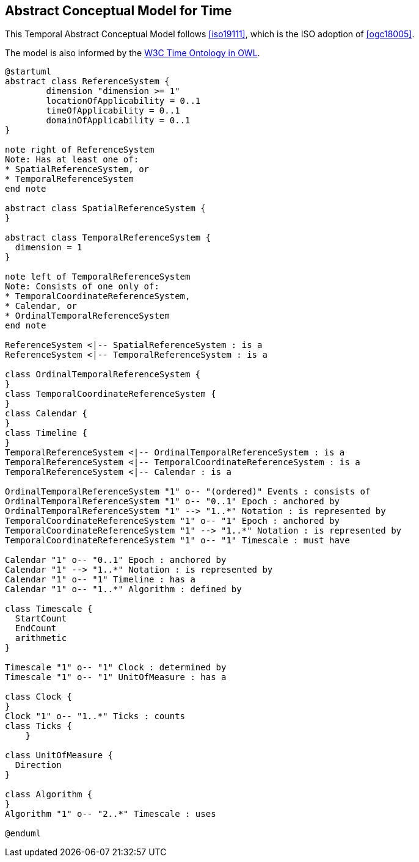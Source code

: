 [[abstract-model]]
== Abstract Conceptual Model for Time

This Temporal Abstract Conceptual Model follows <<iso19111>>, which is the ISO adoption of <<ogc18005>>.

The model is also informed by the <<w3cowltime,W3C Time Ontology in OWL>>.

[plantuml]
....
@startuml
abstract class ReferenceSystem {
        dimension "dimension >= 1"
        locationOfApplicability = 0..1
        timeOfApplicability = 0..1
        domainOfApplicability = 0..1
}

note right of ReferenceSystem
Note: Has at least one of:
* SpatialReferenceSystem, or
* TemporalReferenceSystem
end note

abstract class SpatialReferenceSystem {
}

abstract class TemporalReferenceSystem {
  dimension = 1
}

note left of TemporalReferenceSystem
Note: Consists of one only of:
* TemporalCoordinateReferenceSystem,
* Calendar, or
* OrdinalTemporalReferenceSystem
end note

ReferenceSystem <|-- SpatialReferenceSystem : is a
ReferenceSystem <|-- TemporalReferenceSystem : is a

class OrdinalTemporalReferenceSystem {
}
class TemporalCoordinateReferenceSystem {
}
class Calendar {
}
class Timeline {
}
TemporalReferenceSystem <|-- OrdinalTemporalReferenceSystem : is a
TemporalReferenceSystem <|-- TemporalCoordinateReferenceSystem : is a
TemporalReferenceSystem <|-- Calendar : is a

OrdinalTemporalReferenceSystem "1" o-- "(ordered)" Events : consists of
OrdinalTemporalReferenceSystem "1" o-- "0..1" Epoch : anchored by
OrdinalTemporalReferenceSystem "1" --> "1..*" Notation : is represented by
TemporalCoordinateReferenceSystem "1" o-- "1" Epoch : anchored by
TemporalCoordinateReferenceSystem "1" --> "1..*" Notation : is represented by
TemporalCoordinateReferenceSystem "1" o-- "1" Timescale : must have

Calendar "1" o-- "0..1" Epoch : anchored by
Calendar "1" --> "1..*" Notation : is represented by
Calendar "1" o-- "1" Timeline : has a
Calendar "1" o-- "1..*" Algorithm : defined by

class Timescale {
  StartCount
  EndCount
  arithmetic
}

Timescale "1" o-- "1" Clock : determined by
Timescale "1" o-- "1" UnitOfMeasure : has a

class Clock {
}
Clock "1" o-- "1..*" Ticks : counts
class Ticks {
    }

class UnitOfMeasure {
  Direction
}

class Algorithm {
} 
Algorithm "1" o-- "2..*" Timescale : uses

@enduml

....
